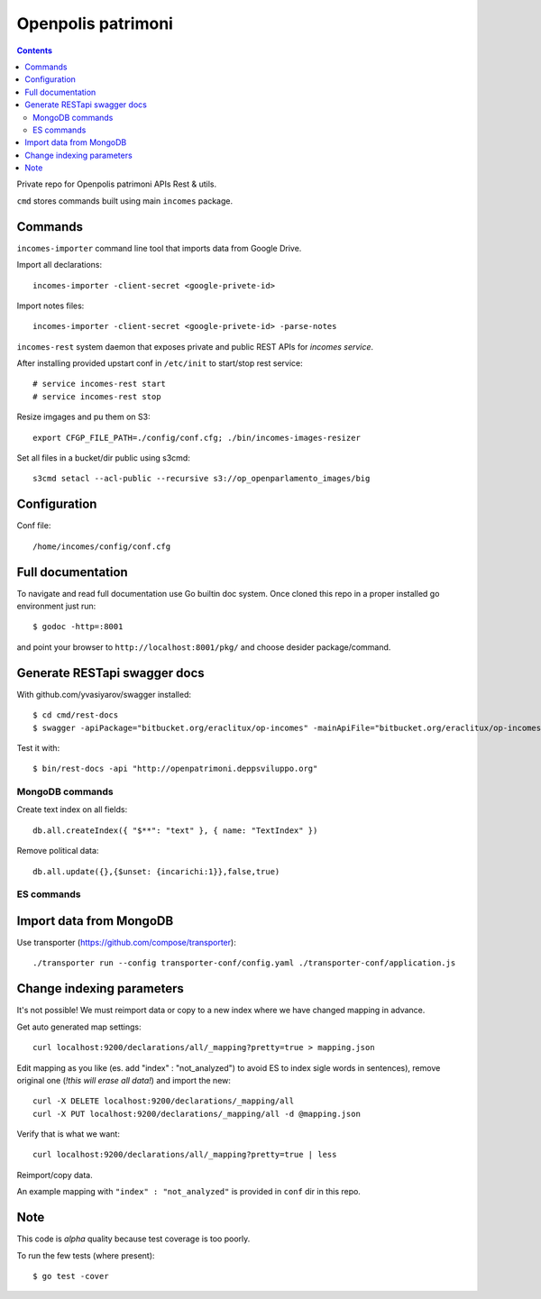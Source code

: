 ===================
Openpolis patrimoni
===================

.. contents::

Private repo for Openpolis patrimoni APIs Rest & utils.

``cmd`` stores commands built using main ``incomes`` package.

Commands
--------

``incomes-importer`` command line tool that imports data from Google Drive.

Import all declarations::

        incomes-importer -client-secret <google-privete-id>

Import notes files::

        incomes-importer -client-secret <google-privete-id> -parse-notes


``incomes-rest`` system daemon that exposes private and public REST APIs for *incomes service*.

After installing provided upstart conf in ``/etc/init`` to start/stop rest service::

        # service incomes-rest start
        # service incomes-rest stop

Resize imgages and pu them on S3::

        export CFGP_FILE_PATH=./config/conf.cfg; ./bin/incomes-images-resizer

Set all files in a bucket/dir public using s3cmd::

        s3cmd setacl --acl-public --recursive s3://op_openparlamento_images/big

Configuration
-------------

Conf file::

        /home/incomes/config/conf.cfg

Full documentation
-------------------

To navigate and read full documentation use Go builtin doc system. Once cloned this repo in a proper installed go environment just run::

        $ godoc -http=:8001

and point your browser to ``http://localhost:8001/pkg/`` and choose desider package/command.

Generate RESTapi swagger docs
-----------------------------

With github.com/yvasiyarov/swagger installed::

        $ cd cmd/rest-docs
        $ swagger -apiPackage="bitbucket.org/eraclitux/op-incomes" -mainApiFile="bitbucket.org/eraclitux/op-incomes/cmd/incomes-rest/main.go"

Test it with::

        $ bin/rest-docs -api "http://openpatrimoni.deppsviluppo.org"

MongoDB commands
================

Create text index on all fields::

        db.all.createIndex({ "$**": "text" }, { name: "TextIndex" })

Remove political data::

        db.all.update({},{$unset: {incarichi:1}},false,true)

ES commands
===========

Import data from MongoDB
------------------------

Use transporter (https://github.com/compose/transporter)::

        ./transporter run --config transporter-conf/config.yaml ./transporter-conf/application.js

Change indexing parameters
--------------------------

It's not possible! We must reimport data or copy to a new index where we have changed mapping in advance.

Get auto generated map settings::

        curl localhost:9200/declarations/all/_mapping?pretty=true > mapping.json

Edit mapping as you like (es. add "index" : "not_analyzed") to avoid ES to index sigle words in sentences), remove original one (*!this will erase all data!*) and import the new::

        curl -X DELETE localhost:9200/declarations/_mapping/all
        curl -X PUT localhost:9200/declarations/_mapping/all -d @mapping.json

Verify that is what we want::

        curl localhost:9200/declarations/all/_mapping?pretty=true | less

Reimport/copy data.

An example mapping with ``"index" : "not_analyzed"`` is provided in ``conf`` dir in this repo.

Note
----

This code is *alpha* quality because test coverage is too poorly.

To run the few tests (where present)::

        $ go test -cover
